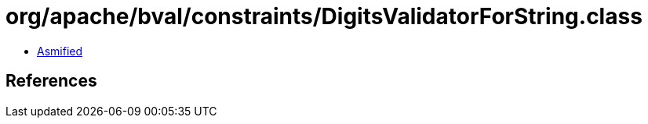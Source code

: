 = org/apache/bval/constraints/DigitsValidatorForString.class

 - link:DigitsValidatorForString-asmified.java[Asmified]

== References

